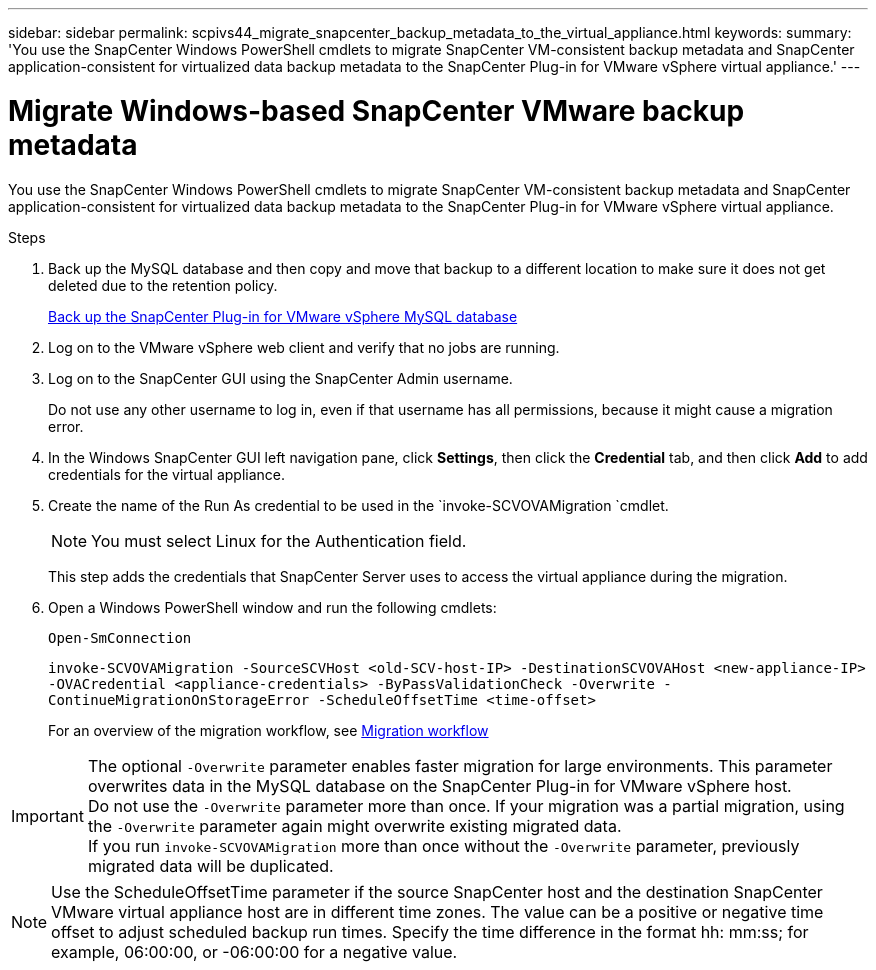 ---
sidebar: sidebar
permalink: scpivs44_migrate_snapcenter_backup_metadata_to_the_virtual_appliance.html
keywords:
summary: 'You use the SnapCenter Windows PowerShell cmdlets to migrate SnapCenter VM-consistent backup metadata and SnapCenter application-consistent for virtualized data backup metadata to the SnapCenter Plug-in for VMware vSphere virtual appliance.'
---

= Migrate Windows-based SnapCenter VMware backup metadata
:hardbreaks:
:nofooter:
:icons: font
:linkattrs:
:imagesdir: ./media/

//
// This file was created with NDAC Version 2.0 (August 17, 2020)
//
// 2020-09-09 12:24:28.964302
//

[.lead]
You use the SnapCenter Windows PowerShell cmdlets to migrate SnapCenter VM-consistent backup metadata and SnapCenter application-consistent for virtualized data backup metadata to the SnapCenter Plug-in for VMware vSphere virtual appliance.

.Steps

. Back up the MySQL database and then copy and move that backup to a different location to make sure it does not get deleted due to the retention policy.
+
link:scpivs44_back_up_the_snapcenter_plug-in_for_vmware_vsphere_mysql_database.html[Back up the SnapCenter Plug-in for VMware vSphere MySQL database]

. Log on to the VMware vSphere web client and verify that no jobs are running.
. Log on to the SnapCenter GUI using the SnapCenter Admin username.
+
Do not use any other username to log in, even if that username has all permissions, because it might cause a migration error.

. In the Windows SnapCenter GUI left navigation pane, click *Settings*, then click the *Credential* tab, and then click *Add* to add credentials for the virtual appliance.
. Create the name of the Run As credential to be used in the `invoke-SCVOVAMigration `cmdlet.
+
[NOTE]
You must select Linux for the Authentication field.
+
This step adds the credentials that SnapCenter Server uses to access the virtual appliance during the migration.

. Open a Windows PowerShell window and run the following cmdlets:
+
`Open-SmConnection`
+
`invoke-SCVOVAMigration -SourceSCVHost <old-SCV-host-IP> -DestinationSCVOVAHost <new-appliance-IP> -OVACredential <appliance-credentials> -ByPassValidationCheck -Overwrite -ContinueMigrationOnStorageError -ScheduleOffsetTime <time-offset>`
// BURT 1378132 observation 71, March 2021 Ronya
+
For an overview of the migration workflow, see link:scpivs44_migration_overview.html#migration_workflow[Migration workflow]

[IMPORTANT]
The optional `-Overwrite` parameter enables faster migration for large environments. This parameter overwrites data in the MySQL database on the SnapCenter Plug-in for VMware vSphere host.
Do not use the `-Overwrite` parameter more than once. If your migration was a partial migration, using the `-Overwrite` parameter again might overwrite existing migrated data.
If you run `invoke-SCVOVAMigration` more than once without the `-Overwrite` parameter, previously migrated data will be duplicated.

// BURT 1401267 June 2021 Ronya

[NOTE]
Use the ScheduleOffsetTime parameter if the source SnapCenter host and the destination SnapCenter VMware virtual appliance host are in different time zones. The value can be a positive or negative time offset to adjust scheduled backup run times. Specify the time difference in the format hh: mm:ss; for example, 06:00:00, or -06:00:00 for a negative value.
